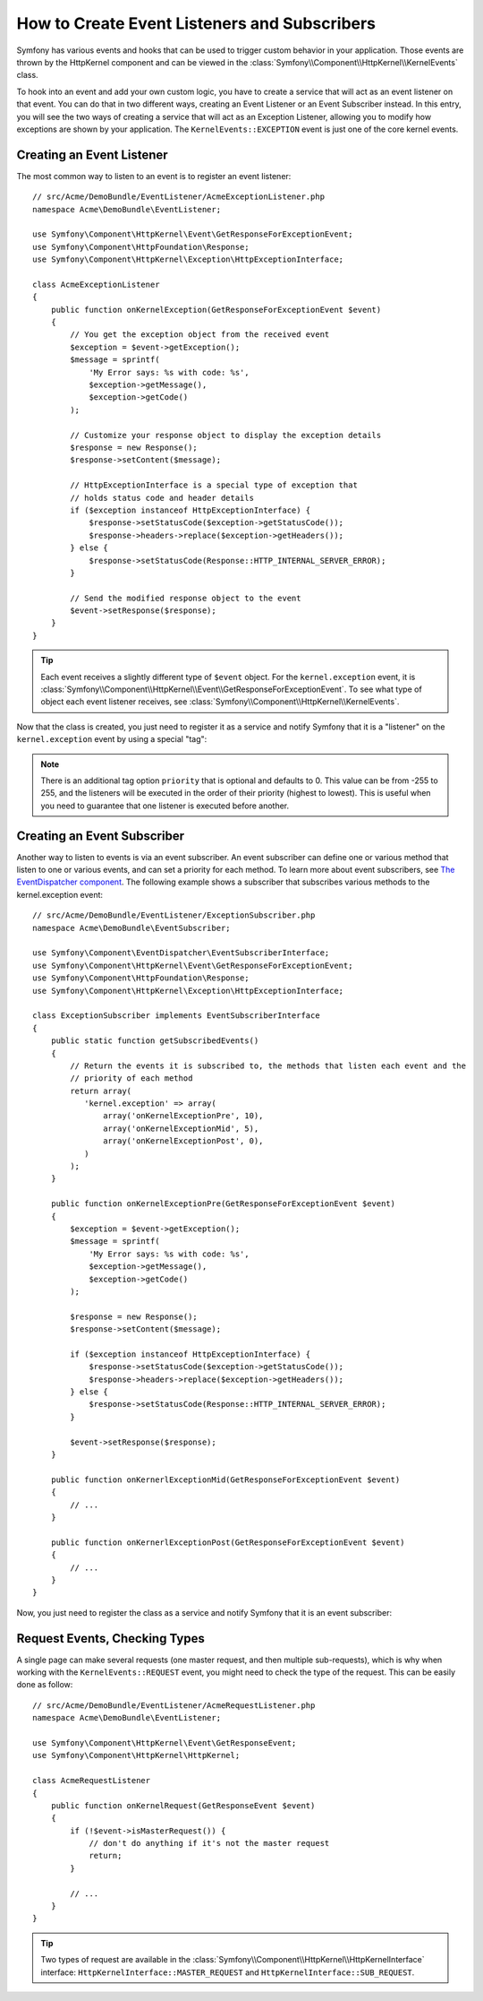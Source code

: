 .. index::
   single: Events; Create listener
   single: Create subscriber

How to Create Event Listeners and Subscribers
=============================================

Symfony has various events and hooks that can be used to trigger custom
behavior in your application. Those events are thrown by the HttpKernel
component and can be viewed in the :class:`Symfony\\Component\\HttpKernel\\KernelEvents` class.

To hook into an event and add your own custom logic, you have to create
a service that will act as an event listener on that event. You can do that in two different ways, 
creating an Event Listener or an Event Subscriber instead. In this entry,
you will see the two ways of creating a service that will act as an Exception Listener, allowing
you to modify how exceptions are shown by your application. The ``KernelEvents::EXCEPTION``
event is just one of the core kernel events.

Creating an Event Listener
--------------------------

The most common way to listen to an event is to register an event listener::

    // src/Acme/DemoBundle/EventListener/AcmeExceptionListener.php
    namespace Acme\DemoBundle\EventListener;

    use Symfony\Component\HttpKernel\Event\GetResponseForExceptionEvent;
    use Symfony\Component\HttpFoundation\Response;
    use Symfony\Component\HttpKernel\Exception\HttpExceptionInterface;

    class AcmeExceptionListener
    {
        public function onKernelException(GetResponseForExceptionEvent $event)
        {
            // You get the exception object from the received event
            $exception = $event->getException();
            $message = sprintf(
                'My Error says: %s with code: %s',
                $exception->getMessage(),
                $exception->getCode()
            );

            // Customize your response object to display the exception details
            $response = new Response();
            $response->setContent($message);

            // HttpExceptionInterface is a special type of exception that
            // holds status code and header details
            if ($exception instanceof HttpExceptionInterface) {
                $response->setStatusCode($exception->getStatusCode());
                $response->headers->replace($exception->getHeaders());
            } else {
                $response->setStatusCode(Response::HTTP_INTERNAL_SERVER_ERROR);
            }

            // Send the modified response object to the event
            $event->setResponse($response);
        }
    }

.. versionadded:: 2.4
    Support for HTTP status code constants was introduced in Symfony 2.4.

.. tip::

    Each event receives a slightly different type of ``$event`` object. For
    the ``kernel.exception`` event, it is :class:`Symfony\\Component\\HttpKernel\\Event\\GetResponseForExceptionEvent`.
    To see what type of object each event listener receives, see :class:`Symfony\\Component\\HttpKernel\\KernelEvents`.

Now that the class is created, you just need to register it as a service and
notify Symfony that it is a "listener" on the ``kernel.exception`` event by
using a special "tag":

.. configuration-block::

    .. code-block:: yaml

        # app/config/config.yml
        services:
            kernel.listener.your_listener_name:
                class: Acme\DemoBundle\EventListener\AcmeExceptionListener
                tags:
                    - { name: kernel.event_listener, event: kernel.exception, method: onKernelException }

    .. code-block:: xml

        <!-- app/config/config.xml -->
        <service id="kernel.listener.your_listener_name" class="Acme\DemoBundle\EventListener\AcmeExceptionListener">
            <tag name="kernel.event_listener" event="kernel.exception" method="onKernelException" />
        </service>

    .. code-block:: php

        // app/config/config.php
        $container
            ->register('kernel.listener.your_listener_name', 'Acme\DemoBundle\EventListener\AcmeExceptionListener')
            ->addTag('kernel.event_listener', array('event' => 'kernel.exception', 'method' => 'onKernelException'))
        ;

.. note::

    There is an additional tag option ``priority`` that is optional and defaults
    to 0. This value can be from -255 to 255, and the listeners will be executed
    in the order of their priority (highest to lowest). This is useful when
    you need to guarantee that one listener is executed before another.

Creating an Event Subscriber
----------------------------

Another way to listen to events is via an event subscriber. An event subscriber
can define one or various method that listen to one or various events,
and can set a priority for each method. To learn more about event subscribers,
see `The EventDispatcher component`_. The following example shows a subscriber
that subscribes various methods to the kernel.exception event::

    // src/Acme/DemoBundle/EventListener/ExceptionSubscriber.php
    namespace Acme\DemoBundle\EventSubscriber;

    use Symfony\Component\EventDispatcher\EventSubscriberInterface;
    use Symfony\Component\HttpKernel\Event\GetResponseForExceptionEvent;
    use Symfony\Component\HttpFoundation\Response;
    use Symfony\Component\HttpKernel\Exception\HttpExceptionInterface;

    class ExceptionSubscriber implements EventSubscriberInterface
    {
        public static function getSubscribedEvents()
        {
            // Return the events it is subscribed to, the methods that listen each event and the 
            // priority of each method
            return array(
               'kernel.exception' => array(
                   array('onKernelExceptionPre', 10),
                   array('onKernelExceptionMid', 5),
                   array('onKernelExceptionPost', 0),
               )
            );
        }
        
        public function onKernelExceptionPre(GetResponseForExceptionEvent $event)
        {
            $exception = $event->getException();
            $message = sprintf(
                'My Error says: %s with code: %s',
                $exception->getMessage(),
                $exception->getCode()
            );

            $response = new Response();
            $response->setContent($message);

            if ($exception instanceof HttpExceptionInterface) {
                $response->setStatusCode($exception->getStatusCode());
                $response->headers->replace($exception->getHeaders());
            } else {
                $response->setStatusCode(Response::HTTP_INTERNAL_SERVER_ERROR);
            }

            $event->setResponse($response);
        }
        
        public function onKernerlExceptionMid(GetResponseForExceptionEvent $event)
        {
            // ...
        }
        
        public function onKernerlExceptionPost(GetResponseForExceptionEvent $event)
        {
            // ...
        }
    }
    
Now, you just need to register the class as a service and notify Symfony that it 
is an event subscriber:

.. configuration-block::

    .. code-block:: yaml

        # app/config/config.yml
        services:
            kernel.listener.your_subscriber_name:
                class: Acme\DemoBundle\EventSubscriber\AcmeExceptionSubscriber
                tags:
                    - { name: kernel.event_subscriber }

    .. code-block:: xml

        <!-- app/config/config.xml -->
        <?xml version="1.0" encoding="UTF-8" ?>
        <container xmlns="http://symfony.com/schema/dic/services">

            <services>
                <service id="acme_exception_subscriber"
                    class="Acme\DemoBundle\EventSubscriber\AcmeExceptionSubscriber">

                    <tag name="kernel.event_subscriber"/>

                </service>
            </services>
        </container>

    .. code-block:: php

        // app/config/config.php
        $container
            ->register(
                'acme_exception_subscriber',
                'Acme\DemoBundle\EventSubscriber\AcmeExceptionSubscriber'
            )
            ->addTag('kernel.event_subscriber')
        ;

Request Events, Checking Types
------------------------------

.. versionadded:: 2.4
    The ``isMasterRequest()`` method was introduced in Symfony 2.4.
    Prior, the ``getRequestType()`` method must be used.

A single page can make several requests (one master request, and then multiple
sub-requests), which is why when working with the ``KernelEvents::REQUEST``
event, you might need to check the type of the request. This can be easily
done as follow::

    // src/Acme/DemoBundle/EventListener/AcmeRequestListener.php
    namespace Acme\DemoBundle\EventListener;

    use Symfony\Component\HttpKernel\Event\GetResponseEvent;
    use Symfony\Component\HttpKernel\HttpKernel;

    class AcmeRequestListener
    {
        public function onKernelRequest(GetResponseEvent $event)
        {
            if (!$event->isMasterRequest()) {
                // don't do anything if it's not the master request
                return;
            }

            // ...
        }
    }

.. tip::

    Two types of request are available in the :class:`Symfony\\Component\\HttpKernel\\HttpKernelInterface`
    interface: ``HttpKernelInterface::MASTER_REQUEST`` and
    ``HttpKernelInterface::SUB_REQUEST``.

.. _`The EventDispatcher component`: http://symfony.com/doc/current/components/event_dispatcher/index.html